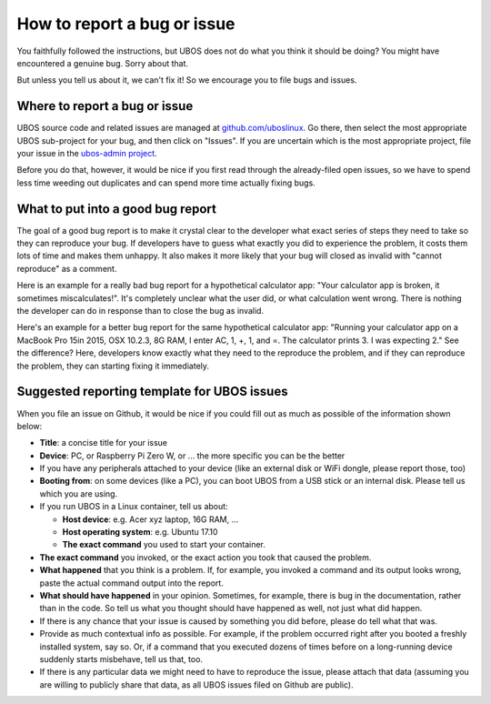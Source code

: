 How to report a bug or issue
=============================

You faithfully followed the instructions, but UBOS does not do what you think it should
be doing? You might have encountered a genuine bug. Sorry about that.

But unless you tell us about it, we can't fix it! So we encourage you to file bugs and
issues.

Where to report a bug or issue
------------------------------

UBOS source code and related issues are managed at
`github.com/uboslinux <https://github.com/uboslinux>`_. Go there, then select the most
appropriate UBOS sub-project for your bug, and then click on "Issues". If you are uncertain
which is the most appropriate project, file your issue in the
`ubos-admin project <https://github.com/uboslinux/ubos-admin/issues>`_.

Before you do that, however, it would be nice if you first read through the already-filed
open issues, so we have to spend less time weeding out duplicates and can spend more time
actually fixing bugs.

What to put into a good bug report
----------------------------------

The goal of a good bug report is to make it crystal clear to the developer what exact
series of steps they need to take so they can reproduce your bug. If developers have to guess
what exactly you did to experience the problem, it costs them lots of time and makes them
unhappy. It also makes it more likely that your bug will closed as invalid with
"cannot reproduce" as a comment.

Here is an example for a really bad bug report for a hypothetical calculator app: "Your
calculator app is broken, it sometimes miscalculates!". It's completely unclear what
the user did, or what calculation went wrong. There is nothing the developer can do in response
than to close the bug as invalid.

Here's an example for a better bug report for the same hypothetical calculator app:
"Running your calculator app on a MacBook Pro 15in 2015, OSX 10.2.3, 8G RAM, I enter AC, 1, +, 1,
and =. The calculator prints 3. I was expecting 2." See the difference? Here, developers
know exactly what they need to the reproduce the problem, and if they can reproduce the
problem, they can starting fixing it immediately.

Suggested reporting template for UBOS issues
--------------------------------------------

When you file an issue on Github, it would be nice if you could fill out as much as
possible of the information shown below:

* **Title**: a concise title for your issue

* **Device**: PC, or Raspberry Pi Zero W, or ... the more specific you can be the better

* If you have any peripherals attached to your device (like an external disk or WiFi
  dongle, please report those, too)

* **Booting from**: on some devices (like a PC), you can boot UBOS from a USB stick or
  an internal disk. Please tell us which you are using.

* If you run UBOS in a Linux container, tell us about:

  * **Host device**: e.g. Acer xyz laptop, 16G RAM, ...

  * **Host operating system**: e.g. Ubuntu 17.10

  * **The exact command** you used to start your container.

* **The exact command** you invoked, or the exact action you took that caused the problem.

* **What happened** that you think is a problem. If, for example, you invoked a command
  and its output looks wrong, paste the actual command output into the report.

* **What should have happened** in your opinion. Sometimes, for example, there is bug in
  the documentation, rather than in the code. So tell us what you thought should have
  happened as well, not just what did happen.

* If there is any chance that your issue is caused by something you did before, please
  do tell what that was.

* Provide as much contextual info as possible. For example, if the problem occurred right
  after you booted a freshly installed system, say so. Or, if a command that you executed
  dozens of times before on a long-running device suddenly starts misbehave, tell us that,
  too.

* If there is any particular data we might need to have to reproduce the issue, please
  attach that data (assuming you are willing to publicly share that data, as all UBOS
  issues filed on Github are public).

